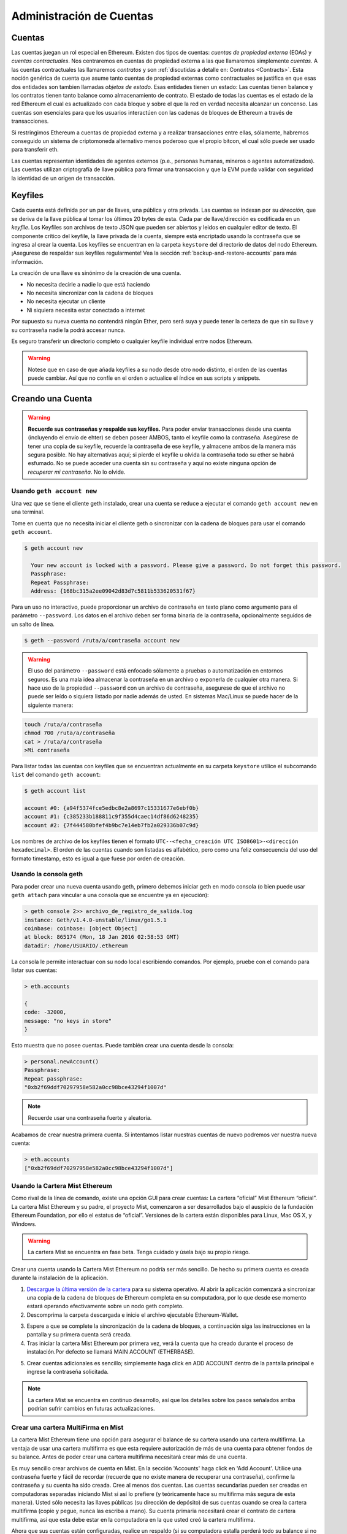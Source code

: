 ********************************************************************************
Administración de Cuentas
********************************************************************************

.. _Accounts:

Cuentas
================================================================================

Las cuentas juegan un rol especial en Ethereum. Existen dos tipos de cuentas: *cuentas de propiedad externa* (EOAs) y *cuentas contractuales*. Nos centraremos en cuentas de propiedad externa a las que llamaremos simplemente *cuentas*. A las cuentas contractuales las llamaremos *contratos* y son :ref:`discutidas a detalle en: Contratos <Contracts>`. Esta noción genérica de cuenta que asume tanto cuentas de propiedad externas como contractuales se justifica en que esas dos entidades son tambien llamadas *objetos de estado*. Esas entidades tienen un estado: Las cuentas tienen balance y los contratos tienen tanto balance como almacenamiento de contrato. El estado de todas las cuentas es el estado de la red Ethereum el cual es actualizado con cada bloque y sobre el que la red en verdad necesita alcanzar un concenso.
Las cuentas son esenciales para que los usuarios interactúen con las cadenas de bloques de Ethereum a través de transacciones.

Si restringimos Ethereum a cuentas de propiedad externa y a realizar transacciones entre ellas, sólamente, habremos conseguido un sistema de criptomoneda alternativo menos poderoso que el propio bitcon, el cual sólo puede ser usado para transferir eth.

Las cuentas representan identidades de agentes externos (p.e., personas humanas, mineros o agentes automatizados). Las cuentas utilizan criptografía de llave pública para firmar una transaccion y que la EVM pueda validar con seguridad la identidad de un origen de transacción.

Keyfiles
================================================================================

Cada cuenta está definida por un par de llaves, una pública y otra privada. Las cuentas se indexan por su *dirección*, que se deriva de la llave pública al tomar los últimos 20 bytes de esta. Cada par de llave/dirección es codificada en un *keyfile*. Los Keyfiles son archivos de texto JSON que pueden ser abiertos y leidos en cualquier editor de texto. El componente crítico del keyfile, la llave privada de la cuenta, siempre está encriptado usando la contraseña que se ingresa al crear la cuenta. Los keyfiles se encuentran en la carpeta ``keystore`` del directorio de datos del nodo Ethereum. ¡Asegurese de respaldar sus keyfiles regularmente! Vea la sección :ref:`backup-and-restore-accounts` para más información.

La creación de una llave es sinónimo de la creación de una cuenta.

* No necesita decirle a nadie lo que está haciendo
* No necesita sincronizar con la cadena de bloques
* No necesita ejecutar un cliente
* Ni siquiera necesita estar conectado a internet

Por supuesto su nueva cuenta no contendrá ningún Ether, pero será suya y puede tener la certeza de que sin su llave y su contraseña nadie la podrá accesar nunca.

Es seguro transferir un directorio completo o cualquier keyfile individual entre nodos Ethereum.

.. warning:: Notese que en caso de que añada keyfiles a su nodo desde otro nodo distinto, el orden de las cuentas puede cambiar. Así que no confíe en el orden o actualice el índice en sus scripts y snippets.

.. _creating_an_account:

Creando una Cuenta
================================================================================

.. warning:: **Recuerde sus contraseñas y respalde sus keyfiles.** Para poder enviar transacciones desde una cuenta (incluyendo el envío de ehter) se deben poseer AMBOS, tanto el keyfile como la contraseña. Asegúrese de tener una copia de su keyfile, recuerde la contraseña de ese keyfile, y almacene ambos de la manera más segura posible. No hay alternativas aquí; si pierde el keyfile u olvida la contraseña todo su ether se habrá esfumado. No se puede acceder una cuenta sin su contraseña y aquí no existe ninguna opción de *recuperar mi contraseña*. No lo olvide.

Usando ``geth account new``
--------------------------------------------------------------------------------

Una vez que se tiene el cliente geth instalado, crear una cuenta se reduce a ejecutar el comando ``geth account new`` en una terminal.

Tome en cuenta que no necesita iniciar el cliente geth o sincronizar con la cadena de bloques para usar el comando ``geth account``.

.. code-block:: Bash

  $ geth account new

    Your new account is locked with a password. Please give a password. Do not forget this password.
    Passphrase:
    Repeat Passphrase:
    Address: {168bc315a2ee09042d83d7c5811b533620531f67}

Para un uso no interactivo, puede proporcionar un archivo de contraseña en texto plano como argumento para el parámetro ``--password``. Los datos en el archivo deben ser forma binaria de la contraseña, opcionalmente seguidos de un salto de línea.

.. code-block:: Bash

  $ geth --password /ruta/a/contraseña account new

..  warning:: El uso del parámetro ``--password`` está enfocado sólamente a pruebas o automatización en entornos seguros. Es una mala idea almacenar la contraseña en un archivo o exponerla de cualquier otra manera. Si hace uso de la propiedad ``--password`` con un archivo de contraseña, asegurese de que el archivo no puede ser leído o siquiera listado por nadie además de usted. En sistemas Mac/Linux se puede hacer de la siguiente manera:

.. code-block:: Bash

  touch /ruta/a/contraseña
  chmod 700 /ruta/a/contraseña
  cat > /ruta/a/contraseña
  >Mi contraseña


Para listar todas las cuentas con keyfiles que se encuentran actualmente en su carpeta ``keystore`` utilice el subcomando ``list`` del comando ``geth account``:

.. code-block:: Bash

  $ geth account list

  account #0: {a94f5374fce5edbc8e2a8697c15331677e6ebf0b}
  account #1: {c385233b188811c9f355d4caec14df86d6248235}
  account #2: {7f444580bfef4b9bc7e14eb7fb2a029336b07c9d}


Los nombres de archivo de los keyfiles tienen el formato ``UTC--<fecha_creación UTC ISO8601>-<dirección hexadecimal>``. El orden de las cuentas cuando son listadas es alfabético, pero como una feliz consecuencia del uso del formato timestamp, esto es igual a que fuese por orden de creación.


Usando la consola geth
--------------------------------------------------------------------------------

Para poder crear una nueva cuenta usando geth, primero debemos iniciar geth en modo consola (o bien puede usar ``geth attach`` para vincular a una consola que se encuentre ya en ejecución):

.. code-block:: Bash

  > geth console 2>> archivo_de_registro_de_salida.log
  instance: Geth/v1.4.0-unstable/linux/go1.5.1
  coinbase: coinbase: [object Object]
  at block: 865174 (Mon, 18 Jan 2016 02:58:53 GMT)
  datadir: /home/USUARIO/.ethereum

La consola le permite interactuar con su nodo local escribiendo comandos. Por ejemplo, pruebe con el comando para listar sus cuentas:

.. code-block:: Javascript

  > eth.accounts

  {
  code: -32000,
  message: "no keys in store"
  }

Esto muestra que no posee cuentas. Puede también crear una cuenta desde la consola:

.. code-block:: Javascript

  > personal.newAccount()
  Passphrase:
  Repeat passphrase:
  "0xb2f69ddf70297958e582a0cc98bce43294f1007d"

.. Note:: Recuerde usar una contraseña fuerte y aleatoria.

Acabamos de crear nuestra primera cuenta. Si intentamos listar nuestras cuentas de nuevo podremos ver nuestra nueva cuenta:

.. code-block:: Javascript

  > eth.accounts
  ["0xb2f69ddf70297958e582a0cc98bce43294f1007d"]


.. _using-mist-ethereum-wallet:

Usando la Cartera Mist Ethereum
--------------------------------------------------------------------------------

Como rival de la línea de comando, existe una opción GUI para crear cuentas: La cartera “oficial” Mist Ethereum “oficial”. La cartera Mist Ethereum y su padre, el proyecto Mist, comenzaron a ser desarrollados bajo el auspicio de la fundación Ethereum Foundation, por ello el estatus de “oficial”. Versiones de la cartera están disponibles para Linux, Mac OS X, y Windows.

.. warning:: La cartera Mist se encuentra en fase beta. Tenga cuidado y úsela bajo su propio riesgo.

Crear una cuenta usando la Cartera Mist Ethereum no podría ser más sencillo. De hecho su primera cuenta es creada durante la instalación de la aplicación.

1. `Descargue la última versión de la cartera <https://github.com/ethereum/mist/releases>`_  para su sistema operativo. Al abrir la aplicación comenzará a sincronizar una copia de la cadena de bloques de Ethereum completa en su computadora, por lo que desde ese momento estará operando efectivamente sobre un nodo geth completo.

2. Descomprima la carpeta descargada e inicie el archivo ejecutable Ethereum-Wallet.

.. image:: img/51Downloading.png
   :width: 582px
   :height: 469px
   :scale: 75 %
   :alt: downloading-mist
   :align: center

3. Espere a que se complete la sincronización de la cadena de bloques, a continuación siga las instrucciones en la pantalla y su primera cuenta será creada.

4. Tras iniciar la cartera Mist Ethereum por primera vez, verá la cuenta que ha creado durante el proceso de instalación.Por defecto se llamará MAIN ACCOUNT (ETHERBASE).

.. image:: img/51OpeningScreen.png
   :width: 1024px
   :height: 938px
   :scale: 50 %
   :alt: opening-screen
   :align: center

5. Crear cuentas adicionales es sencillo; simplemente haga click en ADD ACCOUNT dentro de la pantalla principal e ingrese la contraseña solicitada.

.. note:: La cartera Mist se encuentra en continuo desarrollo, así que los detalles sobre los pasos señalados arriba podrían sufrir cambios en futuras actualizaciones.


Crear una cartera MultiFirma en Mist
--------------------------------------------------------------------------------

La cartera Mist Ethereum tiene una opción para asegurar el balance de su cartera usando una cartera multifirma. La ventaja de usar una cartera multifirma es que esta requiere autorización de más de una cuenta para obtener fondos de su balance. Antes de poder crear una cartera multifirma necesitará crear más de una cuenta.

Es muy sencillo crear archivos de cuenta en Mist. En la sección 'Accounts' haga click en 'Add Account'. Utilice una contraseña fuerte y fácil de recordar (recuerde que no existe manera de recuperar una contraseña), confirme la contraseña y su cuenta ha sido creada. Cree al menos dos cuentas. Las cuentas secundarias pueden ser creadas en computadoras separadas iniciando Mist si así lo prefiere (y teóricamente hace su multifirma más segura de esta manera). Usted sólo necesita las llaves públicas (su dirección de depósito) de sus cuentas cuando se crea la cartera multifirma (copie y pegue, nunca las escriba a mano). Su cuenta primaria necesitará crear el contrato de cartera multifirma, así que esta debe estar en la computadora en la que usted creó la cartera multifirma.

Ahora que sus cuentas están configuradas, realice un respaldo (si su computadora estalla perderá todo su balance si no tiene un respaldo). Haga click en 'Backup' en el menú superior. Escoja la carpeta 'keystore', click secundario en él y escoja 'copy' (NO elija 'cut', eso podría ser mul malo). Vaya a su escritorio, click secundario en un área vacía y escoja 'paste'. Tal vez quiera renombrar esta nueva copia de la carpeta 'keystore' a algo como 'Ethereum-keystore-respaldo-YYYY-mm-dd' para así poder reconocerla fácilmente en el futuro. En este punto puede agregar los contenidos de la carpeta a un archivo zip / rar (y después proteger el archivo con otra contraseña fuerte y fácil de recordar si se respalda en internet), copielo en un soporte USB externo, grabe en un CD / DVD, o súbalo a algún sistema de almacenamiento en línea  (Dropbox / Google Drive / etc).

Ahora debería agregar aproximadamente no menos de 0.02 ETH a su cuenta primaria (la cuenta con la que inició la creación de la cartera multifirma). Esta es la tarifa requerida por la transacción cuando se crea el contrato de cartera multifirma. Un 1 ETH adicional (o mas) es necesario también, pues Mist actualmente lo requiere para asegurarse de que las transacciones del contrato de cartera tendrán suficiente 'gas' para ejecutarse apropiadaente... así que se necesita almenos 1.02 ETH en total para iniciar.

Ingresará la dirección completa de todas las cuentas que formarán parte de esta cartera multifirma al crearla. Recomiendo copiar y pegar cada dirección dentro de un editor de texto plano (notepad / kedit / etc), después de ir a la página de detalles de cada cuenta en Mist y elegir 'copy address' de la columna de botones de lado derecho. Nunca escriba una dirección a mano, puesto que corre un alto riesgo de cometer errores y perder su balance enviando transacciones a la dirección equivocada.

Ahora estamos listos para crear la cartera multifirma. En 'Wallet Contracts', seleccione 'Add Wallet Contract'. Asigne un nombre para la cartera, seleccione la cuenta propietaria primaria y escoja 'Multisignature Wallet Contract'. Verá aparecer algo como esto:

"This is a joint account controlled by X owners. You can send up to X ether per day. Any transaction over that daily limit requires the confirmation of X owners."

Establezca la cantidad de propietarios (cuentas) que se agregarán a la cartera multifirma, lo que desee establecer como límite de retiro diario (que solo requiere una cuenta para retirar ese monto), y cuantos propietarios (cuentas) se necesitan para aprovar cualquier monto por encima del límite diario establecido.

Ahora agregue las direcciones de las cuentas que ha copiado en su editor de texto plano, confirme que todas las opciones son correctas y haga click en 'Create' en la parte de abajo. Ahora deberá ingresar su contraseña para enviar la transacción. En la sección 'Wallet Contracts' podrá ver su nueva cartera y el mensaje 'creating'.

Cuando la creación de la cartera se haya completado podrá ver su dirección de contrato en la pantalla. Seleccione la dirección completa y copiela a un nuevo archivo de texto en su editor de texto. Guarde el archivo en su escritorio como 'Dirección-Cartera-Ethereum.txt', o como desee llamarle.

Lo único que falta por hacer es respaldar el archivo 'Dirección-Cartera-Ethereum.txt' de la misma manera en que respaldo sus archivos de cuentas y estará listo para abrir su nueva cartera multifirma con ETH usando esa dirección.

Si va a restaurar desde un respaldo, simplemente copie los archivos dentro de la carpeta 'Ethereum-keystore-backup' al interior de la carpeta 'keystore' que mencionamos en la primera sección de este instructivo. PSI, deberá crear la carpeta 'keystore' si es una instalación nueva de  Mist en una maquina en la que no se había instalado antes (la primera vez que se crea una cuenta es cuando se crea esta carpeta). Así mismo, para restaurar una cartera multifirma, en vez de escoger 'Multisignature Wallet Contract' como hicimos durante la creación, escogemos 'Import Wallet'.

Solución de problemas:

* Mist no sincroniza. Una solución que funciona bien es sincronizar el reloj de hardware de su PC con un servidor NTP para que el tiempo sea exacto y entonces reiniciar.

* Mist inicia después de sincronizar, pero es una pantalla vacía. En caso de estar usando los controladores de video "xorg" en un sistema basado en Linux (Ubuntu, Linux Mint, etc). Intente instalar los controladores de video del fabricante en su lugar.

* Notificación "Wrong password". Parece haber una notificación equivocada ocasionalmente en las versiones actuales de Mist. Reinicie Mist y el problema desaparecerá (Necesitará ingresar la contraseña correcta).


Usando Eth
--------------------------------------------------------------------------------

Cada una de las opciones relacionadas con el manejo de llaves disponibles usando geth tambien están disponibles en eth.

Debajo verá las opciones relacionadas a "cuenta":

.. code-block:: Javascript

  > eth account list  // Lista todas las llaves disponibles en la cartera.
  > eth account new   // Crea una nueva llave y la agrega a la cartera.
  > eth account update [<uuid>|<address> , ... ]  // Desencripta y encripta las llaves dadas.
  > eth account import [<uuid>|<file>|<secret-hex>] // Importa llaves desde el recurso dado y las coloca en cartera.

Debajo están las opciones relacionadas a "cartera":

.. code-block:: Javascript

  > eth wallet import <archivo> //Importa una cartera de preventa.

.. Note:: La opción 'account import' sólo puede ser usada para importar archivos de llave genéricos. La opción 'wallet import' sólo puede ser usada para importar una cartera de preventa.

También es posible acceder a la administración de llaves desde la consola integrada (usando la consola integrada o adjunta geth):

.. code-block:: Javascript

  > web3.personal
  {
	listAccounts: [],
	getListAccounts: function(callback),
	lockAccount: function(),
	newAccount: function(),
	unlockAccount: function()
  }


Usando EthKey (desaconsejado)
--------------------------------------------------------------------------------

Ethkey es una herramienta CLI de la implementación de C++ que le permite interactuar con la cartera Ethereum. Con ella usted puede listar, inspeccionar, crear y modificar llaves, e inspeccionar, crear y firmar transacciones.

Asumiremos que aun no ha iniciado un cliente como eth o alguno de los clientes de la serie Aleth. Si lo ha hecho, puede saltarse esta sección.
Para crear una cartera, ejecute ``ethkey`` con el comando ``createwallet``:

.. code-block:: Bash

  > ethkey createwallet

Por favor ingrese una contraseña MAESTRA para proteger su almacenamiento de llaves (¡Una buena contraseña!):
Se le pedirá la contraseña "maestra". Esto protege su privacidad y actua como contraseña por defecto para cualquier llave. Debe confirmar la contraseña escribiendo el mismo texto una vez más.

.. note:: Utilice una contraseña fuerte con caracteres aleatorios.

Podemos enlistar las llaves dentro de la cartera simplemente usando el comando list:

.. code-block:: Bash

  > ethkey list

  No keys found.

Aun no hemos creado ninguna llave, ¡Eso nos dice algo! Vamos a crear una.

Para crear una llave, usamos el comando ``new``. Para usarlo debemos dar un nombre - este es el nombre que daremos a esta cuenta dentro de la cartera. Le llamaremos "prueba":

.. code-block:: Bash

  > ethkey new prueba

Ingrese una contraseña para asegurar esta cuenta (o nada para usar la contraseña maestra).
Esto le llevará a ingresar una contraseña para proteger esta llave. Si así lo desea, sólo presione "Entrar" y esto provocará el uso de la contraseña "maestra" por defecto. Típicamente esto significa que usted no necesita ingresar la contraseña cuando desee usar la cuenta (debido a que se recuerda la contraseña maestra). En general, debería de usar una contraseña distinta para cada llave, pues esto previene el acceso a otras cuentas en caso de una de ellas se encuentre comprometida.

Aquí, vamos a darle la increíblemente compleja e imaginativa contraseña de "123". (Nunca utilice contraseñas simples como esta para nada más que meras cuentas de prueba).
Una vez que ha ingresado una contraseña, se le pedirá confirmarla ingresandola de nuevo. Ingrese "123" una vez más.
Debido a que usted tiene su propia contraseña, también se le pedirá que ingrese una pista para esta contraseña, la cual será mostrada cada vez que se le pida la contraseña. La pista es almacenada en la cartera y está también protegida por la contraseña maestra. Ingrese la realmente útil pista de "321 al revés".

.. code-block:: Bash

  > ethkey new prueba

  Enter a passphrase with which to secure this account (or nothing to use the master passphrase):
  Please confirm the passphrase by entering it again:
  Enter a hint to help you remember this passphrase: 321 backwards
  Created key 055dde03-47ff-dded-8950-0fe39b1fa101
    Name: prueba
    Password hint: 321 backwards
    ICAP: XE472EVKU3CGMJF2YQ0J9RO1Y90BC0LDFZ
    Raw hex: 0092e965928626f8880629cec353d3fd7ca5974f

Todas las direcciones ICAP comienzan con XE así que debería ser capaz de reconocerlas fácilmente. Podrá ver que la llave tiene otro identificador después de Created key. A esto se le conoce como UUID. Se trata de un identificador único que no tiene absolutamente nada que hacer con la cuenta en si misma. Conocerla no ayuda a ningún atacante a descubrir que se encuentra en la red. Esto pasa también con el nombre del archivo de la llave que se puede encontrar ya sea en ~/.web3/keys (Mac or Linux) o en $HOME/AppData/Web3/keys (Windows).
Ahora vamos a asegurarnos de que funciona adecuadamente en la cartera:

.. code-block:: Bash

  > ethkey list
  055dde03-47ff-dded-8950-0fe39b1fa101 0092e965… XE472EVKU3CGMJF2YQ0J9RO1Y90BC0LDFZ  prueba

Esto reporta una llave en cada línea (un total de una llave aquí). En este caso nuestra llave está almacenada en un archivo 055dde... y tiene una dirección ICAP que comienza con XE472EVK.... No son cosas especialmente sencillas de recordar, así que es muy útil que tengan su propio nombre, prueba, también.

Importando su cartera de preventa
================================================================================


Usando la Cartera Mist Ethereum
--------------------------------------------------------------------------------

Importar su cartera de preventa usando la cartera gráfica Mist Ethereum es muy sencillo. De hecho se le preguntará si desea importar su cartera de preventa durante la instalación de la aplicación.

.. warning:: La cartera Mist es un software beta. Tenga cuidado y uselo bajo su propio riesgo.

Las instrucciones sobre como instalar la cartera Mist Ethereum se encuentran en la sección :ref:`Creando una cuenta: Usando la cartera Mist Ethereum <using-mist-ethereum-wallet>`.

Simplemente arrastre su archivo de cartera de preventa ``.json`` al área designada e ingrese su contraseña para importar su cuenta de preventa.

.. image:: img/51PresaleImportInstall.png
   :width: 582px
   :height: 469px
   :scale: 75 %
   :alt: presale-import
   :align: center

Si escoge no importar su cartera de preventa durante la instalación de la aplicación, puede importarla en cualquier momento seleccionando el menú ``Accounts`` en la barra de menú y escogiendo ``Import Pre-sale Accounts``.

.. note:: La cartera Mist se encuentra en desarrollo activo, por lo que los pasos específicos descritos arriba pueden cambiar en futuras actualizaciones.

Usando geth
--------------------------------------------------------------------------------

Si usted tiene una instalación en solitario de geth, importar su cartera de preventa se logra ejecutando el siguiente comando en una terminal:

.. code-block:: Bash

  geth wallet import /ruta/a/mi/cartera_de_preventa.json

Se le pedirá ingresar su contraseña.

Actualizando una cuenta
================================================================================

Usted es capaz de actualizar su keyfile al último formato y/o actualizar la contraseña de su keyfile.

Usando geth
--------------------------------------------------------------------------------

Puede actualizar una cuenta existente en la línea de comandos usando el subcomando ``update`` con la dirección de la cuenta o el índice como parámetro. Recuerde que el índice de la cuenta refleja el orden de creación (orden alfabético de los keyfiles por nombre que contiene la fecha de creación).

.. code-block:: Bash

  geth account update b0047c606f3af7392e073ed13253f8f4710b08b6

ó

.. code-block:: Bash

  geth account update 2

Por ejemplo:

.. code-block:: Bash

  $ geth account update a94f5374fce5edbc8e2a8697c15331677e6ebf0b

  Unlocking account a94f5374fce5edbc8e2a8697c15331677e6ebf0b | Attempt 1/3
  Passphrase:
  0xa94f5374fce5edbc8e2a8697c15331677e6ebf0b
  account 'a94f5374fce5edbc8e2a8697c15331677e6ebf0b' unlocked.
  Please give a new password. Do not forget this password.
  Passphrase:
  Repeat Passphrase:
  0xa94f5374fce5edbc8e2a8697c15331677e6ebf0b

La cuenta es guardada en la nueva versión de formato encriptado, se le pedirá una contraseña para desbloquear la cuenta y otra para guardar el archivo actualizado. Este mismo comando puede ser usado para migrar una cuenta de un formato obsoleto a un nuevo formato o para cambiar la contraseña de una cuenta.

Para un uso no interactivo, la contraseña puede ser especificada en el parámetro ``--password`` :

.. code-block:: Bash

  geth --password <passwordfile> account update a94f5374fce5edbc8e2a8697c15331677e6ebf0bs

Debido a que con este método sólo se puede proveer una contraseña, sólo se puede hacer el cambio de formato. El cambio de contraseña solo se puede realizar en modo interactivo.

.. note:: La actualización de cuentas tiene el efecto colateral de que el orden puede cambiar. !Después de completar una actualización, todas las versiones/formatos anteriores de la misma llave serán eliminados!


.. _backup-and-restore-accounts:

Respaldar y restaurar cuentas
================================================================================

Respaldo/Recuperación Manual
--------------------------------------------------------------------------------

Debe tener un keyfile de cuenta para ser capaz de enviar cualquier transacción desde esa cuenta. Los keyfile se encuentran en el subdirectorio keystore dentro del directorio de datos de su nodo Ethereum. La localización del directorio de datos por defecto depende de la plataforma:

- Windows: ``C:\Users\username\%appdata%\Roaming\Ethereum\keystore``
- Linux: ``~/.ethereum/keystore``
- Mac: ``~/Library/Ethereum/keystore``

Para respaldar sus keyfile (cuentas), copie cada uno de los keyfile individuales contenidos en el subdirectorio ``keystore`` o copie la carpeta ``keystore`` completa.

Para restaurar sus keyfile (cuentas), copie los archivos de vuelta dentro del subdirectorio ``keystore``, en donde se encontraban originalmente.

Importando una llave privada sin encriptar
--------------------------------------------------------------------------------

La importación de una llave privada sin encriptar está soportado por ``geth``

.. code-block:: Bash

  geth account import /ruta/a/<keyfile>

Este comando importa una llave no encriptada desde un archivo de texto plano ``<keyfile>``, crea una nueva cuenta y muestra su dirección.
Se asume que el keyfile contiene una llave privada sin encriptar con bytes en bruto de EC canónico codificados en hexadecimal.
La cuenta es guardada en formato encriptado y se le pedirá una contraseña. Debe recordar dicha contraseña para poder desbloquear su cuenta en el futuro.

En el ejemplo el directorio de datos es especificado. Si no se usa el parámetro ``--datadir``, la nueva cuenta será creada en el directorio de datos por defecto, por ejemplo, el keyfile será colocado en el subdirectorio ``keyfiles`` dentro del directorio de datos.

.. code-block:: Bash

  $ geth --datadir /algunOtroDirectorioDeDatosEth  account import ./key.prv
  The new account will be encrypted with a passphrase.
  Please enter a passphrase now.
  Passphrase:
  Repeat Passphrase:
  Address: {7f444580bfef4b9bc7e14eb7fb2a029336b07c9d}

Para un uso no interactivo la contraseña puede ser especificada usando el parámetro ``--password``:

.. code-block:: Bash

  geth --password <archivoDecontraseña> account import <keyfile>


.. note:: Debido a que puede copiar directamente sus cuentas encriptadas a otra instancia de Ethereum, este mecanismo de importación/exportación no es necesario cuando transfiere una cuenta entre nodos.

.. warning:: Cuando copie llaves en el ``keystore`` de un nodo existente, el orden de cuentas que estaba usando puede cambiar. Por tanto asegúrese de no confiar en el orden por completo, realice una doble revisión y actualice los índices usados en sus scripts.
